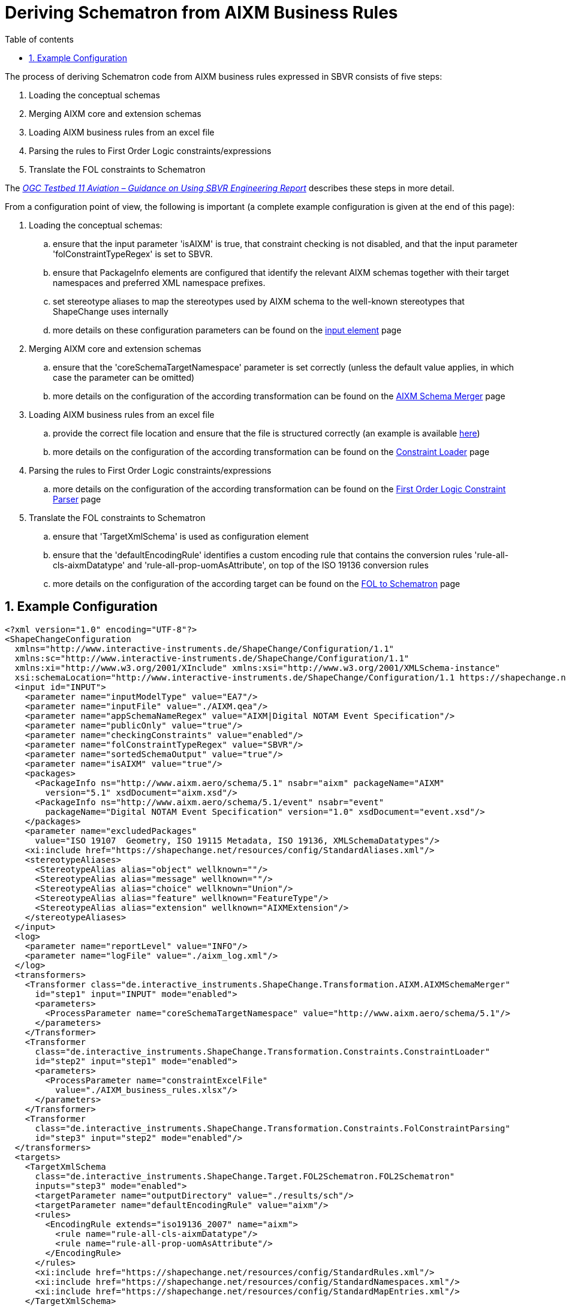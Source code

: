 :doctype: book
:encoding: utf-8
:lang: en
:toc: macro
:toc-title: Table of contents
:toclevels: 5

:toc-position: left

:appendix-caption: Annex

:numbered:
:sectanchors:
:sectnumlevels: 5

[[Deriving_Schematron_from_AIXM_Business_Rules]]
= Deriving Schematron from AIXM Business Rules

The process of deriving Schematron code from AIXM business rules
expressed in SBVR consists of five steps:

. Loading the conceptual schemas
. Merging AIXM core and extension schemas
. Loading AIXM business rules from an excel file
. Parsing the rules to First Order Logic constraints/expressions
. Translate the FOL constraints to Schematron

The _https://portal.opengeospatial.org/files/?artifact_id=63794[OGC
Testbed 11 Aviation – Guidance on Using SBVR Engineering Report]_
describes these steps in more detail.

From a configuration point of view, the following is important (a
complete example configuration is given at the end of this page):

. Loading the conceptual schemas:
.. ensure that the input parameter 'isAIXM' is true, that constraint
checking is not disabled, and that the input parameter
'folConstraintTypeRegex' is set to SBVR.
.. ensure that PackageInfo elements are configured that identify the
relevant AIXM schemas together with their target namespaces and
preferred XML namespace prefixes.
.. set stereotype aliases to map the stereotypes used by AIXM schema to
the well-known stereotypes that ShapeChange uses internally
.. more details on these configuration parameters can be found on the
xref:../../get started/The_element_input.adoc#Parameters[input
element] page
. Merging AIXM core and extension schemas
.. ensure that the 'coreSchemaTargetNamespace' parameter is set
correctly (unless the default value applies, in which case the parameter
can be omitted)
.. more details on the configuration of the according transformation can
be found on the
xref:../../transformations/AIXM_Schema_Merger.adoc[AIXM Schema
Merger] page
. Loading AIXM business rules from an excel file
.. provide the correct file location and ensure that the file is
structured correctly (an example is available
https://shapechange.net/resources/example/sbvr2fol2schematron/aixm_schema/AIXM_business_rules.xlsx[here])
.. more details on the configuration of the according transformation can
be found on the
xref:../../transformations/Constraint_Loader.adoc[Constraint
Loader] page
. Parsing the rules to First Order Logic constraints/expressions
.. more details on the configuration of the according transformation can
be found on the
xref:../../transformations/First_Order_Logic_Constraint_Parser.adoc[First
Order Logic Constraint Parser] page
. Translate the FOL constraints to Schematron
.. ensure that 'TargetXmlSchema' is used as configuration element
.. ensure that the 'defaultEncodingRule' identifies a custom encoding
rule that contains the conversion rules 'rule-all-cls-aixmDatatype' and
'rule-all-prop-uomAsAttribute', on top of the ISO 19136 conversion rules
.. more details on the configuration of the according target can be
found on the
xref:./First_Order_Logic_FOL_to_Schematron.adoc[FOL
to Schematron] page

[[Example_Configuration]]
== Example Configuration

[source,xml,linenumbers]
----------
<?xml version="1.0" encoding="UTF-8"?>
<ShapeChangeConfiguration
  xmlns="http://www.interactive-instruments.de/ShapeChange/Configuration/1.1"
  xmlns:sc="http://www.interactive-instruments.de/ShapeChange/Configuration/1.1"
  xmlns:xi="http://www.w3.org/2001/XInclude" xmlns:xsi="http://www.w3.org/2001/XMLSchema-instance"
  xsi:schemaLocation="http://www.interactive-instruments.de/ShapeChange/Configuration/1.1 https://shapechange.net/resources/schema/ShapeChangeConfiguration.xsd">
  <input id="INPUT">
    <parameter name="inputModelType" value="EA7"/>
    <parameter name="inputFile" value="./AIXM.qea"/>
    <parameter name="appSchemaNameRegex" value="AIXM|Digital NOTAM Event Specification"/>
    <parameter name="publicOnly" value="true"/>
    <parameter name="checkingConstraints" value="enabled"/>
    <parameter name="folConstraintTypeRegex" value="SBVR"/>
    <parameter name="sortedSchemaOutput" value="true"/>
    <parameter name="isAIXM" value="true"/>
    <packages>
      <PackageInfo ns="http://www.aixm.aero/schema/5.1" nsabr="aixm" packageName="AIXM"
        version="5.1" xsdDocument="aixm.xsd"/>
      <PackageInfo ns="http://www.aixm.aero/schema/5.1/event" nsabr="event"
        packageName="Digital NOTAM Event Specification" version="1.0" xsdDocument="event.xsd"/>
    </packages>
    <parameter name="excludedPackages"
      value="ISO 19107  Geometry, ISO 19115 Metadata, ISO 19136, XMLSchemaDatatypes"/>
    <xi:include href="https://shapechange.net/resources/config/StandardAliases.xml"/>
    <stereotypeAliases>
      <StereotypeAlias alias="object" wellknown=""/>
      <StereotypeAlias alias="message" wellknown=""/>
      <StereotypeAlias alias="choice" wellknown="Union"/>
      <StereotypeAlias alias="feature" wellknown="FeatureType"/>
      <StereotypeAlias alias="extension" wellknown="AIXMExtension"/>
    </stereotypeAliases>
  </input>
  <log>
    <parameter name="reportLevel" value="INFO"/>
    <parameter name="logFile" value="./aixm_log.xml"/>
  </log>
  <transformers>
    <Transformer class="de.interactive_instruments.ShapeChange.Transformation.AIXM.AIXMSchemaMerger"
      id="step1" input="INPUT" mode="enabled">
      <parameters>
        <ProcessParameter name="coreSchemaTargetNamespace" value="http://www.aixm.aero/schema/5.1"/>
      </parameters>
    </Transformer>
    <Transformer
      class="de.interactive_instruments.ShapeChange.Transformation.Constraints.ConstraintLoader"
      id="step2" input="step1" mode="enabled">
      <parameters>
        <ProcessParameter name="constraintExcelFile"
          value="./AIXM_business_rules.xlsx"/>
      </parameters>
    </Transformer>
    <Transformer
      class="de.interactive_instruments.ShapeChange.Transformation.Constraints.FolConstraintParsing"
      id="step3" input="step2" mode="enabled"/>
  </transformers>
  <targets>
    <TargetXmlSchema
      class="de.interactive_instruments.ShapeChange.Target.FOL2Schematron.FOL2Schematron"
      inputs="step3" mode="enabled">
      <targetParameter name="outputDirectory" value="./results/sch"/>
      <targetParameter name="defaultEncodingRule" value="aixm"/>
      <rules>
        <EncodingRule extends="iso19136_2007" name="aixm">
          <rule name="rule-all-cls-aixmDatatype"/>
          <rule name="rule-all-prop-uomAsAttribute"/>
        </EncodingRule>
      </rules>
      <xi:include href="https://shapechange.net/resources/config/StandardRules.xml"/>
      <xi:include href="https://shapechange.net/resources/config/StandardNamespaces.xml"/>
      <xi:include href="https://shapechange.net/resources/config/StandardMapEntries.xml"/>
    </TargetXmlSchema>
  </targets>
</ShapeChangeConfiguration>
----------
